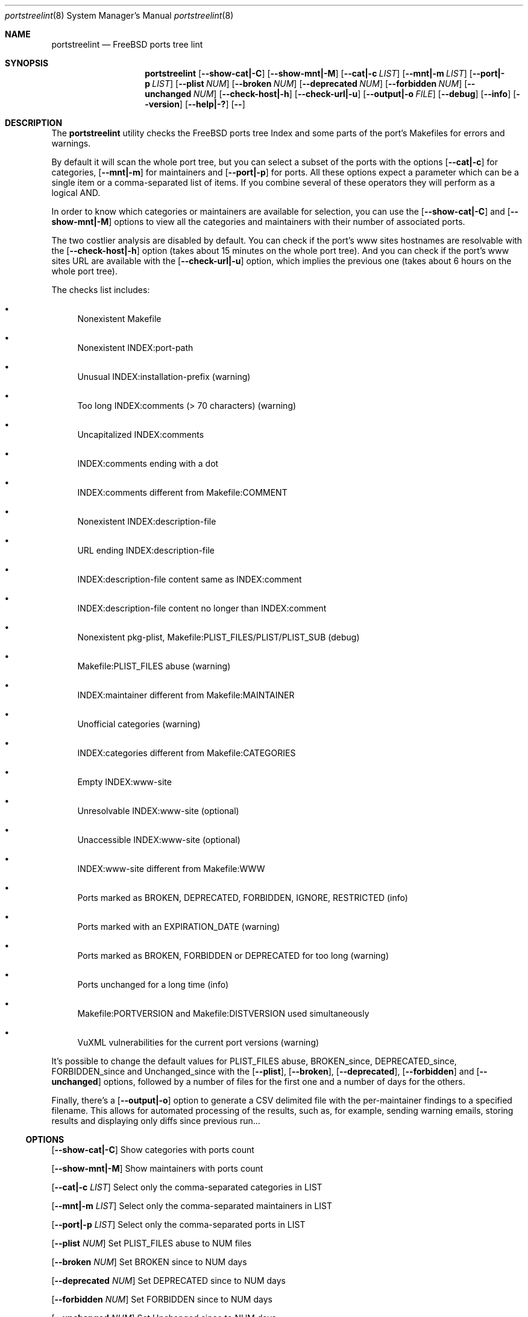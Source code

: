 .Dd March 3, 2024
.Dt portstreelint 8
.Os
.Sh NAME
.Nm portstreelint
.Nd FreeBSD ports tree lint
.Sh SYNOPSIS
.Nm
.Op Fl \\-show\-cat|\-C
.Op Fl \\-show\-mnt|\-M
.Op Fl \\-cat|\-c Ar LIST
.Op Fl \\-mnt|\-m Ar LIST
.Op Fl \\-port|\-p Ar LIST
.Op Fl \\-plist Ar NUM
.Op Fl \\-broken Ar NUM
.Op Fl \\-deprecated Ar NUM
.Op Fl \\-forbidden Ar NUM
.Op Fl \\-unchanged Ar NUM
.Op Fl \\-check\-host|\-h
.Op Fl \\-check\-url|\-u
.Op Fl \\-output|\-o Ar FILE
.Op Fl \-debug
.Op Fl \-info
.Op Fl \-version
.Op Fl \-help|\-?
.Op Fl \-
.Sh DESCRIPTION
The
.Nm
utility checks the FreeBSD ports tree Index
and some parts of the port's Makefiles for errors and warnings.
.Pp
By default it will scan the whole port tree, but you can select
a subset of the ports with the options
.Op Fl \-cat|\-c
for categories,
.Op Fl \-mnt|\-m
for maintainers and
.Op Fl \-port|\-p
for ports.
All these options expect a parameter which can be a single item
or a comma\-separated list of items.
If you combine several of these operators they will perform as
a logical AND.
.Pp
In order to know which categories or maintainers are available
for selection, you can use the
.Op Fl \-show\-cat|\-C
and
.Op Fl \-show\-mnt|\-M
options to view all the categories and maintainers with their
number of associated ports.
.Pp
The two costlier analysis are disabled by default.
You can check if the port's www sites hostnames are resolvable
with the
.Op Fl \-check\-host|\-h
option (takes about 15 minutes on the
whole port tree).
And you can check if the port's www sites URL are available
with the
.Op Fl \-check\-url|\-u
option, which implies the previous one
(takes about 6 hours on the whole port tree).
.Pp
The checks list includes:
.Bl -bullet
.It
Nonexistent Makefile
.It
Nonexistent INDEX:port\-path
.It
Unusual INDEX:installation\-prefix (warning)
.It
Too long INDEX:comments (> 70 characters) (warning)
.It
Uncapitalized INDEX:comments
.It
INDEX:comments ending with a dot
.It
INDEX:comments different from Makefile:COMMENT
.It
Nonexistent INDEX:description\-file
.It
URL ending INDEX:description\-file
.It
INDEX:description\-file content same as INDEX:comment
.It
INDEX:description\-file content no longer than INDEX:comment
.It
Nonexistent pkg\-plist, Makefile:PLIST_FILES/PLIST/PLIST_SUB (debug)
.It
Makefile:PLIST_FILES abuse (warning)
.It
INDEX:maintainer different from Makefile:MAINTAINER
.It
Unofficial categories (warning)
.It
INDEX:categories different from Makefile:CATEGORIES
.It
Empty INDEX:www\-site
.It
Unresolvable INDEX:www\-site (optional)
.It
Unaccessible INDEX:www\-site (optional)
.It
INDEX:www\-site different from Makefile:WWW
.It
Ports marked as BROKEN, DEPRECATED, FORBIDDEN, IGNORE, RESTRICTED (info)
.It
Ports marked with an EXPIRATION_DATE (warning)
.It
Ports marked as BROKEN, FORBIDDEN or DEPRECATED for too long (warning)
.It
Ports unchanged for a long time (info)
.It
Makefile:PORTVERSION and Makefile:DISTVERSION used simultaneously
.It
VuXML vulnerabilities for the current port versions (warning)
.El
.Pp
It's possible to change the default values for PLIST_FILES abuse,
BROKEN_since, DEPRECATED_since, FORBIDDEN_since and Unchanged_since
with the
.Op Fl \-plist ,
.Op Fl \-broken ,
.Op Fl \-deprecated ,
.Op Fl \-forbidden
and
.Op Fl \-unchanged
options, followed by a number of files for the first
one and a number of days for the others.
.Pp
Finally, there's a
.Op Fl \-output|\-o
option to generate a CSV delimited file with the per\-maintainer
findings to a specified filename. This allows for automated processing
of the results, such as, for example, sending warning emails, storing
results and displaying only diffs since previous run...
.Ss OPTIONS
.Op Fl \-show\-cat|\-C
Show categories with ports count
.Pp
.Op Fl \-show\-mnt|\-M
Show maintainers with ports count
.Pp
.Op Fl \-cat|\-c Ar LIST
Select only the comma\-separated categories in LIST
.Pp
.Op Fl \-mnt|\-m Ar LIST
Select only the comma\-separated maintainers in LIST
.Pp
.Op Fl \-port|\-p Ar LIST
Select only the comma\-separated ports in LIST
.Pp
.Op Fl \-plist Ar NUM
Set PLIST_FILES abuse to NUM files
.Pp
.Op Fl \-broken Ar NUM
Set BROKEN since to NUM days
.Pp
.Op Fl \-deprecated Ar NUM
Set DEPRECATED since to NUM days
.Pp
.Op Fl \-forbidden Ar NUM
Set FORBIDDEN since to NUM days
.Pp
.Op Fl \-unchanged Ar NUM
Set Unchanged since to NUM days
.Pp
.Op Fl \-check\-host|\-h
Enable checking hostname resolution (long!)
.Pp
.Op Fl \-check\-url|\-u
Enable checking URL (very long!)
.Pp
.Op Fl \-output|\-o
Enable per\-maintainer CSV output to FILE
.Pp
.Op Fl \-debug
Enable logging at debug level
.Pp
.Op Fl \-info
Enable logging at info level
.Pp
.Op Fl \-version
Print version and exit
.Pp
.Op Fl \-help|\-?
Print usage and this help message and exit
.Pp
.Op Fl \-
Options processing terminator
.Sh ENVIRONMENT
The
.Ev PORTSTREELINT_DEBUG
environment variable can be set to any value to enable debug mode.
.Sh FILES
The whole port tree under
.Pa /usr/ports
\- as root, get the last version with "portsnap fetch update"
.Pp
.Pa /usr/ports/INDEX\-xx
\- where xx is the major version of FreeBSD that you are using
(as I write this xx=14). As root, get the last version with
"cd /usr/ports ; make fetchindex" or rebuild it from your port tree
with "cd /usr/ports ; make index"
.Sh EXIT STATUS
.Ex -std portstreelint
.Sh EXAMPLES
To analyze the full port tree (takes a long time!), do:
.Bd -literal
$ nohup portstreelint \-\-info \-hu > stdout.txt 2> stderr.txt &
.Ed
.Pp
To analyze the full port tree in the background and generate a CSV
file, do:
.Bd -literal
$ nohup portstreelint \-huo csv_results.txt > /dev/null 2>&1 &
.Ed
.Pp
To analyze the ports of a specific maintainer identified by id@domain,
do:
.Bd -literal
$ portstreelint \-\-info \-m id@domain
.Ed
.Sh SEE ALSO
.Xr lint 1 ,
.Xr portlint 1 ,
.Xr vuxml 3
.Sh STANDARDS
The
.Nm
utility is not a standard UNIX command.
.Pp
This implementation tries to follow the PEP 8 style guide for Python
code.
.Sh PORTABILITY
None. Works only on FreeBSD, but who needs anything else?
.Sh HISTORY
While working on the 4th version of the pysec2vuxml tool,
I noticed there were errors in the FreeBSD port Index,
so I built the
.Em portlint2
tool to analyze this more thoroughly...
.Pp
After discussions on the freebsd\-ports mailing list
an interest in checking port vulnerabilities arose,
which led me to convert that standalone command
into a Python package in order to benefit from my
.Em vuxml
library.
.Sh LICENSE
It is available under the 3\-clause BSD license.
.Sh AUTHORS
.An Hubert Tournier
.Lk https://github.com/HubTou
.Sh CAVEATS
The IGNORE mark check is not reliable because this tool doesn't parse
the ports' Makefiles, but just loads their variables without regard to
the conditional tests that may surround them.
.Pp
PORTREVISION is not taken into account in the vulnerabilities check
which may leads to reporting false positives. The ports using exotic
versioning schemes will also be skipped because the library we use
for version comparisons is geared toward Python ports and limited
for this usage.
